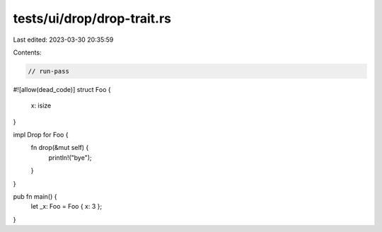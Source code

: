 tests/ui/drop/drop-trait.rs
===========================

Last edited: 2023-03-30 20:35:59

Contents:

.. code-block:: rs

    // run-pass
#![allow(dead_code)]
struct Foo {
    x: isize
}

impl Drop for Foo {
    fn drop(&mut self) {
        println!("bye");
    }
}

pub fn main() {
    let _x: Foo = Foo { x: 3 };
}


